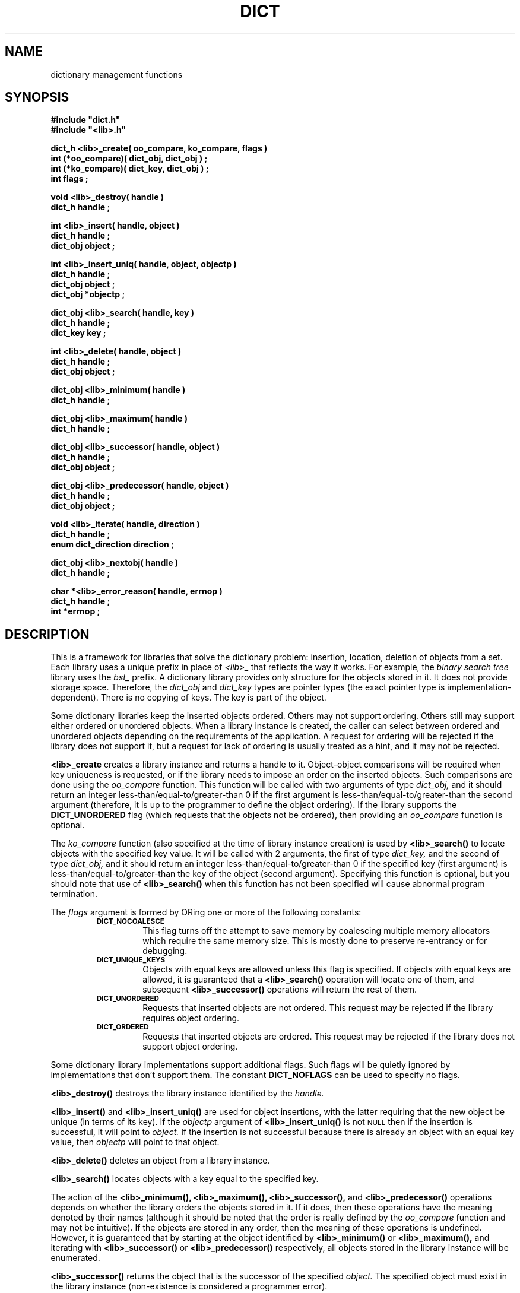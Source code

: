 .\"(c) Copyright 1993 by Panagiotis Tsirigotis
.\"All rights reserved.  The file named COPYRIGHT specifies the terms 
.\"and conditions for redistribution.
.\"
.\" $Id: dict.3,v 1.2 2001/07/07 02:58:21 seth Exp $
.TH DICT 3X "23 April 1993"
.SH NAME
dictionary management functions
.SH SYNOPSIS
.LP
.nf
.ft B
#include "dict.h"
#include "<lib>.h"
.LP
.ft B
dict_h <lib>_create( oo_compare, ko_compare, flags )
int (*oo_compare)( dict_obj, dict_obj ) ;
int (*ko_compare)( dict_key, dict_obj ) ;
int flags ;
.LP
.ft B
void <lib>_destroy( handle )
dict_h handle ;
.LP
.ft B
int <lib>_insert( handle, object )
dict_h handle ;
dict_obj object ;
.LP
.ft B
int <lib>_insert_uniq( handle, object, objectp )
dict_h handle ;
dict_obj object ;
dict_obj *objectp ;
.LP
.ft B
dict_obj <lib>_search( handle, key )
dict_h handle ;
dict_key key ;
.LP
.ft B
int <lib>_delete( handle, object )
dict_h handle ;
dict_obj object ;
.LP
.ft B
dict_obj <lib>_minimum( handle )
dict_h handle ;
.LP
.ft B
dict_obj <lib>_maximum( handle )
dict_h handle ;
.LP
.ft B
dict_obj <lib>_successor( handle, object )
dict_h handle ;
dict_obj object ;
.LP
.ft B
dict_obj <lib>_predecessor( handle, object )
dict_h handle ;
dict_obj object ;
.LP
.ft B
void <lib>_iterate( handle, direction )
dict_h handle ;
enum dict_direction direction ;
.LP
.ft B
dict_obj <lib>_nextobj( handle )
dict_h handle ;
.LP
.ft B
char *<lib>_error_reason( handle, errnop )
dict_h handle ;
int *errnop ;
.LP
.ft B
.SH DESCRIPTION
This is a framework for libraries that solve the dictionary problem:
insertion, location, deletion of objects from a set.
Each library uses a unique prefix in place of
.I "<lib>_"
that reflects the way it works.
For example, the
.I "binary search tree"
library uses the
.I bst_
prefix.
A dictionary library provides only structure for the objects stored in it.
It does not provide storage space.
Therefore, the
.I dict_obj
and
.I dict_key
types are pointer types (the exact pointer type is implementation-dependent).
There is no copying of keys. The key is part of the object.
.LP
Some dictionary libraries keep the inserted objects ordered. Others
may not support ordering. Others still may support either ordered or
unordered objects.
When a library instance is created, the caller
can select between ordered and unordered objects depending on the requirements
of the application.
A request for ordering will be rejected if the library does not support it,
but a request for lack of ordering is usually treated as a hint, and it may 
not be rejected.
.LP
.B <lib>_create
creates a library instance and returns a handle to it.
Object-object comparisons will be required when key uniqueness is requested,
or if the library needs to impose an order on the inserted objects.
Such comparisons are done using the
.I oo_compare
function.
This function will be called with two arguments of type
.I dict_obj,
and it should return an integer less-than/equal-to/greater-than 0
if the first argument is less-than/equal-to/greater-than the second
argument (therefore, it is up to the programmer to define the object ordering).
If the library supports the
.B DICT_UNORDERED
flag (which requests that the objects not be ordered), then
providing an
.I oo_compare
function is optional.
.LP
The
.I ko_compare
function (also specified at the time of library instance creation) is used by
.B <lib>_search()
to locate objects with the specified key value.
It will be called with 2 arguments, the first of type
.I dict_key,
and the second of type
.I dict_obj,
and it should return an integer less-than/equal-to/greater-than 0
if the specified key (first argument) is less-than/equal-to/greater-than 
the key of the object (second argument). Specifying this function is
optional, but you should note that use of
.B <lib>_search()
when this function has not been specified will cause abnormal program
termination.
.LP
The
.I flags
argument is formed by ORing one or more of the following constants:
.RS
.TP
.SB DICT_NOCOALESCE
This flag turns off the attempt to save memory by coalescing multiple
memory allocators which require the same memory size.  This is mostly
done to preserve re-entrancy or for debugging.
.TP
.SB DICT_UNIQUE_KEYS
Objects with equal keys are allowed unless this flag is specified.
If objects with equal keys are allowed, it is guaranteed that a
.B <lib>_search()
operation will locate one of them, and subsequent
.B <lib>_successor()
operations will return the rest of them.
.TP
.SB DICT_UNORDERED
Requests that inserted objects are not ordered. This request may be
rejected if the library requires object ordering.
.TP
.SB DICT_ORDERED
Requests that inserted objects are ordered. This request may be rejected
if the library does not support object ordering.
.RE
.LP
Some dictionary library implementations support additional flags.
Such flags will be quietly ignored by implementations that don't support them.
The constant
.B DICT_NOFLAGS
can be used to specify no flags.
.LP
.B <lib>_destroy()
destroys the library instance identified by the
.I handle.
.LP
.B <lib>_insert()
and
.B <lib>_insert_uniq()
are used for object insertions, with the latter requiring that the
new object be unique (in terms of its key).
If the 
.I objectp 
argument of 
.B <lib>_insert_uniq()
is not
.SM NULL
then if the insertion is successful, it will point to
.I object.
If the insertion is not successful because there is already an
object with an equal key value, then
.I objectp
will point to that object.
.LP
.B <lib>_delete()
deletes an object from a library instance.
.LP
.B <lib>_search()
locates objects with a key equal to the specified key.
.LP
The action of the 
.B <lib>_minimum(),
.B <lib>_maximum(),
.B <lib>_successor(),
and
.B <lib>_predecessor()
operations depends on whether the library orders the objects stored
in it. If it does, then these operations have the meaning denoted by
their names (although it should be noted that the order is really
defined by the
.I oo_compare
function and may not be intuitive).
If the objects are stored in any order, then the meaning of these
operations is undefined. However,
it is guaranteed that by starting
at the object identified by
.B "<lib>_minimum()"
or
.B "<lib>_maximum(),"
and iterating with
.B "<lib>_successor()"
or 
.B "<lib>_predecessor()"
respectively,
all objects stored in the library instance will be enumerated.
.LP
.B <lib>_successor()
returns the object that is the successor of the specified
.I object.
The specified object must exist in the library instance
(non-existence is considered a programmer error).
.LP
.B <lib>_predecessor()
returns the object that is the predecessor of the specified  
.I object.
The specified object must exist in the library instance
(non-existence is considered a programmer error).
.LP
.B "<lib>_iterate()"
prepares the library instance identified by
.I handle
for an iteration.
Assuming a library that orders objects according to non-decreasing key value,
if
.I direction 
is
.I DICT_FROM_START
then the objects will be iterated according to non-decreasing key value,
while if 
.I direction 
is
.I DICT_FROM_END
then the objects will be iterated according to non-increasing key value.
If the library does not provide any ordering, then the
.I direction 
argument is ignored.
.LP
.B "<lib>_nextobj()"
returns the next object.
The reason for providing
.B "<lib>_iterate()"
and
.B "<lib>_nextobj()"
is that they are more convenient to use when it is desirable
to optionally delete the object returned from
.B "<lib>_nextobj()"
and continue iterating.
.LP
.B "<lib>_error_reason()"
returns the textual error message for the most recent error return by
the dictionary.  If you wish the numerical reason, you may supply a
integer for copyout.
.SH "RETURN VALUES"
.LP
Functions returning handles or objects, return
.SM NULL
if they fail.
.LP
Functions returning \fIint\fRs, return
.B DICT_OK
on success, and
.B DICT_ERR
on failure.
When a call fails, the error message is available
via
.B <lib>_error_reason().
.LP
.B <lib>_create()
returns a library instance handle if it succeeds, or
.SM NULL
if it fails.
.LP
.B <lib>_insert()
returns
.B DICT_OK
if it succeeds, or
.B DICT_ERR
if it fails.
.LP
.B <lib>_insert_uniq()
returns 
.B DICT_OK
if it succeeds, or
.B DICT_ERR
if it fails.
.LP
.B <lib>_delete()
returns
.B DICT_OK
if it succeeds, or
.B DICT_ERR
if it fails.
.LP
.B <lib>_search()
returns an object if it succeeds, or
.SM NULL
if it fails (the error variable is not set in this case as
there is only one explanation for the failure).
.LP
.B <lib>_minimum()
returns an object, or
.SM NULL
if there are no objects in the particular library instance.
.LP
.B <lib>_maximum()
returns an object, or
.SM NULL
if there are no objects in the particular library instance.
.LP
.B <lib>_successor()
.B "(<lib>_predecessor())"
returns an object, or
.SM NULL
if the specified object has no successor (predecessor),
or when the specified object does not exist (assuming the
.SB DICT_RETURN_ERROR
flag was used when the specific library instance was created).
In order to discriminate between these two cases, in the former case
the error variable 
(\fIdict_errno\fP or the one specified when the 
specific library instance was created)
will be set to
.SB DICT_ENOERROR,
and in the latter case it will contain an error code.
.LP
.B <lib>_nextobj()
returns an object, or
.SM NULL
if there are no more objects.
.SH ERRORS
.LP
The following error codes are placed in
.I dict_errno
or in the user-specified error variable.
Error codes marked with "*" cause program termination if the
.B DICT_RETURN_ERROR
flag is not used.
.IP DICT_ENOERROR 20
No error.
.IP "DICT_ENOMEM *"
Operation failed because of lack of memory.
.IP DICT_ENOTFOUND
Object not found.
.IP "DICT_ENOOOCOMP *"
Object-to-object comparator function is missing.
.\"
.\" .IP "DICT_ENOKOCOMP *"
.\" Key-to-object comparator function is missing.
.\"
.IP "DICT_ENULLOBJECT *"
Object is
.SM NULL.
.IP DICT_EEXISTS
Object with equal key exists.
.IP "DICT_EBADOBJECT *"
The object used in a 
.I "<lib>_successor"
or 
.I "<lib>_predecessor"
operation does not exist.
.IP "DICT_ENOHVFUNC *"
The function to convert a key or object to a hash value is missing.
.IP "DICT_EBADORDER *"
Both the
.SM DICT_ORDERED
and
.SM DICT_UNORDERED
flags were specified.
.IP "DICT_EORDER"
The specified order flag is not supported by the particular library
implementation.
.SH EXAMPLE
The following code fragment reads words from standard input and places them
in a set making sure that the set contains no duplicates. At the
end-of-file indication, all the words in the set are listed in
alphanumeric order. A balanced binary search tree is used to maintain
the set.
.RS
.sp 1
.ft B
.nf
#include "bst.h"
.sp 1
dict_h word_set ;
char buf[ 80 ] ;
char *word ;
int strcmp() ;
.sp 1
word_set = bst_create( strcmp, strcmp,
.RS
DICT_UNIQUE_KEYS + DICT_BALANCED_TREE ) ;
.RE
while ( gets( buf ) )
{
.RS
/*
 * We expect one word per line
 */
word = malloc( strlen( buf ) + 1 ) ;
(void) strcpy( word, buf ) ;
if ( bst_insert( word_set, (dict_obj) word ) == DICT_ERR )
.RS
free( word ) ;
.RE
.RE
}
for ( word = (char *) bst_minimum( word_set ) ; word ;
.RS
.RS
word = (char *) bst_successor( word_set, word ) )
.RE
.RE
.RS
printf( "%s\\n", word ) ;
.RE

